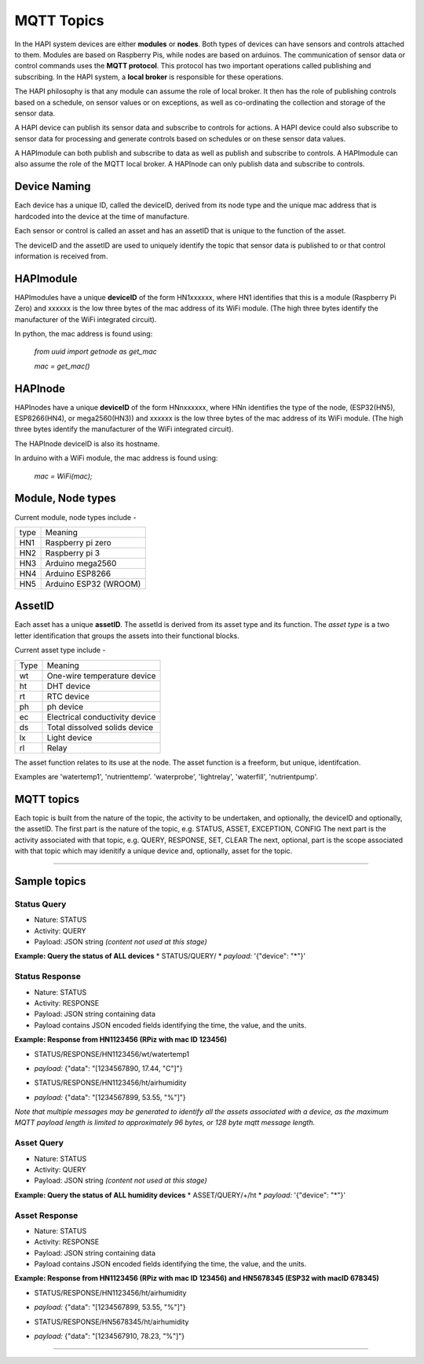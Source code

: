 MQTT Topics
============

In the HAPI system devices are either **modules** or **nodes**. Both types of devices can have sensors and controls attached to them. Modules are based on Raspberry Pis, while nodes are based on arduinos.
The communication of sensor data or control commands uses the **MQTT protocol**. This protocol has two important operations called publishing and subscribing. In the HAPI system, a **local broker** is responsible for these operations.

The HAPI philosophy is that any module can assume the role of local broker. It then has the role of publishing controls based on a schedule, on sensor values or on exceptions, as well as co-ordinating the collection and storage of the sensor data.

A HAPI device can publish its sensor data and subscribe to controls for actions. A HAPI device could also subscribe to sensor data for processing and generate controls based on schedules or on these sensor data values.

A HAPImodule can both publish and subscribe to data as well as publish and subscribe to controls.
A HAPImodule can also assume the role of the MQTT local broker.
A HAPInode can only publish data and subscribe to controls.

Device Naming
-------------

Each device has a unique ID, called the deviceID, derived from its node type and the unique mac address that is hardcoded into the device at the time of manufacture.

Each sensor or control is called an asset and has an assetID that is unique to the function of the asset.

The deviceID and the assetID are used to uniquely identify the topic that sensor data is published to or that control information is received from.

HAPImodule
----------

HAPImodules have a unique **deviceID** of the form HN1xxxxxx, where HN1 identifies that this is a module (Raspberry Pi Zero) and xxxxxx is the low three bytes of the mac address of its WiFi module. (The high three bytes identify the manufacturer of the WiFi integrated circuit).

In python, the mac address is found using:

  *from uuid import getnode as get_mac*
  
  *mac = get_mac()*

HAPInode
--------

HAPInodes have a unique **deviceID** of the form HNnxxxxxx, where HNn identifies the type of the node, (ESP32(HN5), ESP8266(HN4), or mega2560(HN3)) and xxxxxx is the low three bytes of the mac address of its WiFi module. (The high three bytes identify the manufacturer of the WiFi integrated circuit).

The HAPInode deviceID is also its hostname.


In arduino with a WiFi module, the mac address is found using:

  *mac = WiFi(mac);*


Module, Node types
------------------

Current module, node types include -
  
+------+----------------------------------+
| type |  Meaning                         | 
+------+----------------------------------+
| HN1  |  Raspberry pi zero               |
+------+----------------------------------+
| HN2  |  Raspberry pi 3                  |
+------+----------------------------------+
| HN3  |  Arduino mega2560                |
+------+----------------------------------+
| HN4  |  Arduino ESP8266                 |
+------+----------------------------------+
| HN5  |  Arduino ESP32 (WROOM)           |
+------+----------------------------------+


AssetID
----------
Each asset has a unique **assetID**. The assetId is derived from its asset type and its function.
The *asset type* is a two letter identification that groups the assets into their functional blocks.

Current asset type include -
  
+------+----------------------------------+
| Type |  Meaning                         | 
+------+----------------------------------+
|  wt  |  One-wire temperature device     |
+------+----------------------------------+
|  ht  |  DHT device                      |
+------+----------------------------------+
|  rt  |  RTC device                      |
+------+----------------------------------+
|  ph  |  ph device                       |
+------+----------------------------------+
|  ec  |  Electrical conductivity device  |
+------+----------------------------------+
|  ds  |  Total dissolved solids device   |
+------+----------------------------------+
|  lx  |  Light device                    |
+------+----------------------------------+
|  rl  |  Relay                           |
+------+----------------------------------+
  
  
The asset function relates to its use at the node. The asset function is a freeform, but unique, identifcation.

Examples are 'watertemp1', 'nutrienttemp'. 'waterprobe', 'lightrelay', 'waterfill', 'nutrientpump'. 

MQTT topics
-----------
Each topic is built from the nature of the topic, the activity to be undertaken, and optionally, the deviceID and optionally, the assetID.
The first part is the nature of the topic, e.g. STATUS, ASSET, EXCEPTION, CONFIG
The next part is the activity associated with that topic, e.g. QUERY, RESPONSE, SET, CLEAR
The next, optional, part is the scope associated with that topic which may idenitify a unique device and, optionally, asset for the topic.

-------------------

Sample topics
-------------
Status Query
~~~~~~~~~~~~
* Nature: STATUS  
* Activity: QUERY  
* Payload: JSON string *(content not used at this stage)*  

**Example: Query the status of ALL devices**  
* STATUS/QUERY/  
* *payload:* '{"device": "*"}'  

Status Response
~~~~~~~~~~~~~~~
* Nature: STATUS  
* Activity: RESPONSE  
* Payload: JSON string containing data  
* Payload contains JSON encoded fields identifying the time, the value, and the units.  
  
**Example: Response from HN1123456 (RPiz with mac ID 123456)**

* STATUS/RESPONSE/HN1123456/wt/watertemp1  
+ *payload:* {"data": "[1234567890, 17.44, "C"]"}  
* STATUS/RESPONSE/HN1123456/ht/airhumidity 
+ *payload:* {"data": "[1234567899, 53.55, "%"]"}  

*Note that multiple messages may be generated to identify all the assets associated with a device, as the maximum MQTT payload length is limited to approximately 96 bytes, or 128 byte mqtt message length.*
  
Asset Query
~~~~~~~~~~~
* Nature: STATUS  
* Activity: QUERY  
* Payload: JSON string *(content not used at this stage)*

**Example: Query the status of ALL humidity devices**  
* ASSET/QUERY/+/ht  
* *payload:* '{"device": "*"}' 

Asset Response
~~~~~~~~~~~~~~
* Nature: STATUS  
* Activity: RESPONSE  
* Payload: JSON string containing data  
* Payload contains JSON encoded fields identifying the time, the value, and the units.  

**Example: Response from HN1123456 (RPiz with mac ID 123456) and HN5678345 (ESP32 with macID 678345)**

+ STATUS/RESPONSE/HN1123456/ht/airhumidity 
* *payload:* {"data": "[1234567899, 53.55, "%"]"}  
+ STATUS/RESPONSE/HN5678345/ht/airhumidity 
* *payload:* {"data": "[1234567910, 78.23, "%"]"}
  
-------------------
